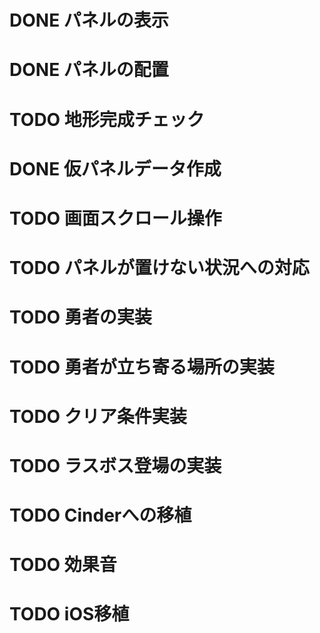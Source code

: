 
* DONE パネルの表示
CLOSED: [2018-01-03 水 10:08]
* DONE パネルの配置
CLOSED: [2018-01-03 水 10:08]
* TODO 地形完成チェック
* DONE 仮パネルデータ作成
CLOSED: [2018-01-03 水 10:08]
* TODO 画面スクロール操作
* TODO パネルが置けない状況への対応
* TODO 勇者の実装
* TODO 勇者が立ち寄る場所の実装
* TODO クリア条件実装
* TODO ラスボス登場の実装
* TODO Cinderへの移植
* TODO 効果音
* TODO iOS移植
